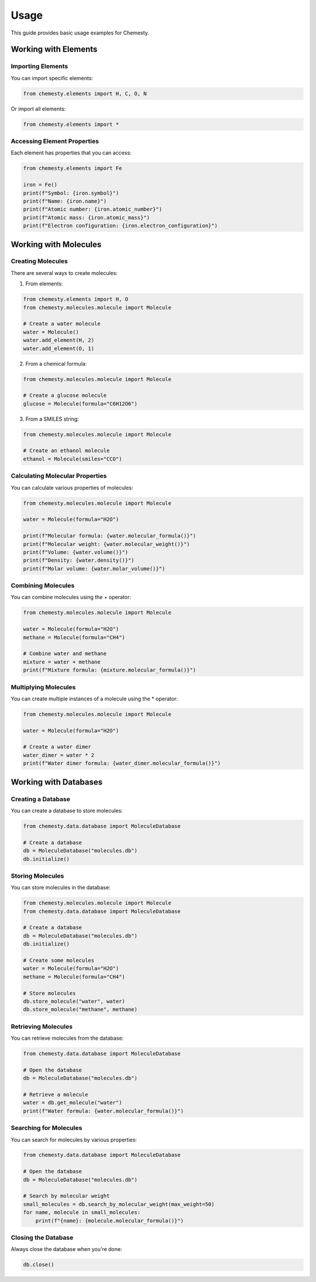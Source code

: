 Usage
=====

This guide provides basic usage examples for Chemesty.

Working with Elements
-------------------

Importing Elements
~~~~~~~~~~~~~~~~

You can import specific elements:

.. code-block:: python

   from chemesty.elements import H, C, O, N

Or import all elements:

.. code-block:: python

   from chemesty.elements import *

Accessing Element Properties
~~~~~~~~~~~~~~~~~~~~~~~~~~

Each element has properties that you can access:

.. code-block:: python

   from chemesty.elements import Fe
   
   iron = Fe()
   print(f"Symbol: {iron.symbol}")
   print(f"Name: {iron.name}")
   print(f"Atomic number: {iron.atomic_number}")
   print(f"Atomic mass: {iron.atomic_mass}")
   print(f"Electron configuration: {iron.electron_configuration}")

Working with Molecules
--------------------

Creating Molecules
~~~~~~~~~~~~~~~~

There are several ways to create molecules:

1. From elements:

.. code-block:: python

   from chemesty.elements import H, O
   from chemesty.molecules.molecule import Molecule
   
   # Create a water molecule
   water = Molecule()
   water.add_element(H, 2)
   water.add_element(O, 1)

2. From a chemical formula:

.. code-block:: python

   from chemesty.molecules.molecule import Molecule
   
   # Create a glucose molecule
   glucose = Molecule(formula="C6H12O6")

3. From a SMILES string:

.. code-block:: python

   from chemesty.molecules.molecule import Molecule
   
   # Create an ethanol molecule
   ethanol = Molecule(smiles="CCO")

Calculating Molecular Properties
~~~~~~~~~~~~~~~~~~~~~~~~~~~~~

You can calculate various properties of molecules:

.. code-block:: python

   from chemesty.molecules.molecule import Molecule
   
   water = Molecule(formula="H2O")
   
   print(f"Molecular formula: {water.molecular_formula()}")
   print(f"Molecular weight: {water.molecular_weight()}")
   print(f"Volume: {water.volume()}")
   print(f"Density: {water.density()}")
   print(f"Molar volume: {water.molar_volume()}")

Combining Molecules
~~~~~~~~~~~~~~~~

You can combine molecules using the + operator:

.. code-block:: python

   from chemesty.molecules.molecule import Molecule
   
   water = Molecule(formula="H2O")
   methane = Molecule(formula="CH4")
   
   # Combine water and methane
   mixture = water + methane
   print(f"Mixture formula: {mixture.molecular_formula()}")

Multiplying Molecules
~~~~~~~~~~~~~~~~~~

You can create multiple instances of a molecule using the * operator:

.. code-block:: python

   from chemesty.molecules.molecule import Molecule
   
   water = Molecule(formula="H2O")
   
   # Create a water dimer
   water_dimer = water * 2
   print(f"Water dimer formula: {water_dimer.molecular_formula()}")

Working with Databases
--------------------

Creating a Database
~~~~~~~~~~~~~~~~

You can create a database to store molecules:

.. code-block:: python

   from chemesty.data.database import MoleculeDatabase
   
   # Create a database
   db = MoleculeDatabase("molecules.db")
   db.initialize()

Storing Molecules
~~~~~~~~~~~~~~

You can store molecules in the database:

.. code-block:: python

   from chemesty.molecules.molecule import Molecule
   from chemesty.data.database import MoleculeDatabase
   
   # Create a database
   db = MoleculeDatabase("molecules.db")
   db.initialize()
   
   # Create some molecules
   water = Molecule(formula="H2O")
   methane = Molecule(formula="CH4")
   
   # Store molecules
   db.store_molecule("water", water)
   db.store_molecule("methane", methane)

Retrieving Molecules
~~~~~~~~~~~~~~~~~

You can retrieve molecules from the database:

.. code-block:: python

   from chemesty.data.database import MoleculeDatabase
   
   # Open the database
   db = MoleculeDatabase("molecules.db")
   
   # Retrieve a molecule
   water = db.get_molecule("water")
   print(f"Water formula: {water.molecular_formula()}")

Searching for Molecules
~~~~~~~~~~~~~~~~~~~~

You can search for molecules by various properties:

.. code-block:: python

   from chemesty.data.database import MoleculeDatabase
   
   # Open the database
   db = MoleculeDatabase("molecules.db")
   
   # Search by molecular weight
   small_molecules = db.search_by_molecular_weight(max_weight=50)
   for name, molecule in small_molecules:
       print(f"{name}: {molecule.molecular_formula()}")

Closing the Database
~~~~~~~~~~~~~~~~~

Always close the database when you're done:

.. code-block:: python

   db.close()